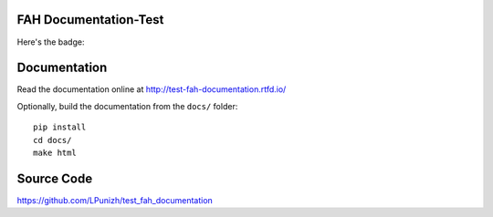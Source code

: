 FAH Documentation-Test
======================

Here's the badge:

.. image:: https://readthedocs.org/projects/test-fah-documentation/badge/?version=latest
    :target: https://test-fah-documentation.readthedocs.io/en/latest/?badge=latest
    :alt: Documentation Status

Documentation
=============

Read the documentation online at http://test-fah-documentation.rtfd.io/

Optionally, build the documentation from the ``docs/`` folder::

    pip install
    cd docs/
    make html

Source Code
===========

https://github.com/LPunizh/test_fah_documentation
